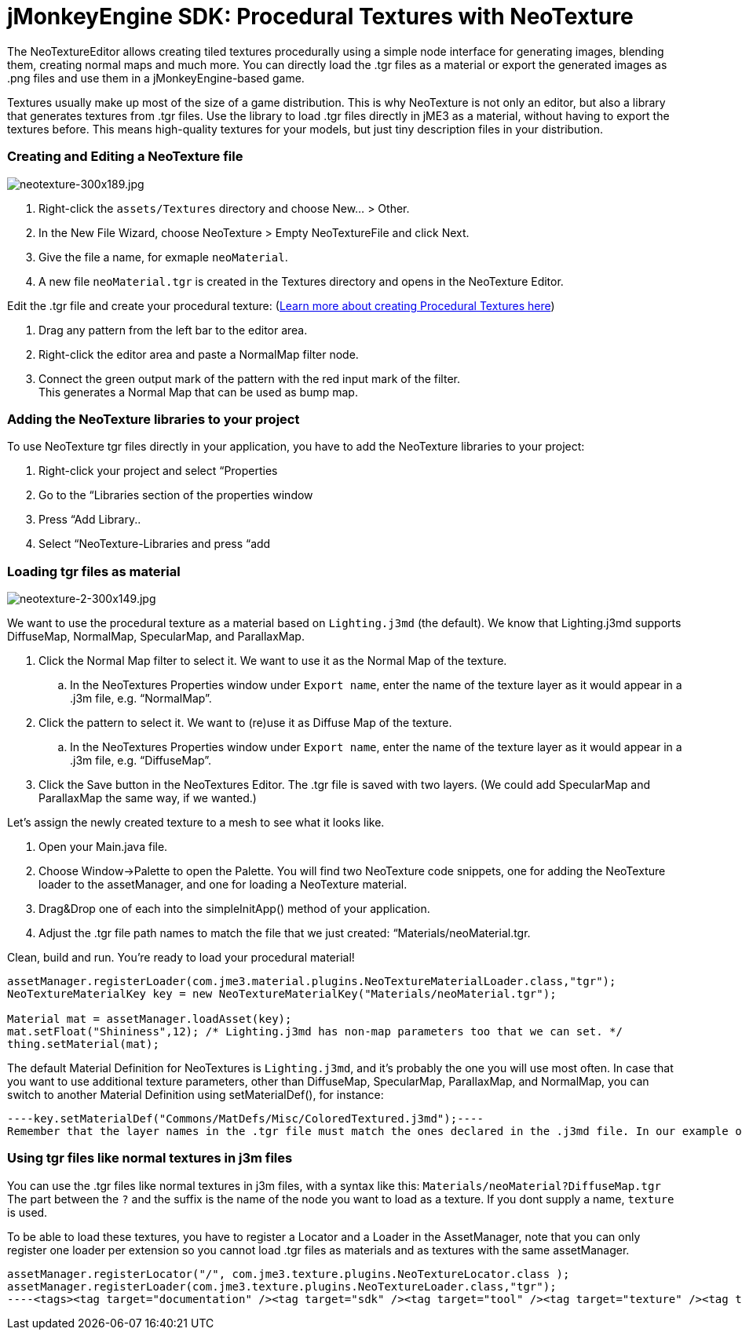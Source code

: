 

= jMonkeyEngine SDK: Procedural Textures with NeoTexture

The NeoTextureEditor allows creating tiled textures procedurally using a simple node interface for generating images, blending them, creating normal maps and much more. You can directly load the .tgr files as a material or export the generated images as .png files and use them in a jMonkeyEngine-based game. 


Textures usually make up most of the size of a game distribution. This is why NeoTexture is not only an editor, but also a library that generates textures from .tgr files. Use the library to load .tgr files directly in jME3 as a material, without having to export the textures before. This means high-quality textures for your models, but just tiny description files in your distribution. 



=== Creating and Editing a NeoTexture file


image::wp-uploads/2010/10/neotexture-300x189.jpg[neotexture-300x189.jpg,with="",height="",align="right"]



.  Right-click the `assets/Textures` directory and choose New… &gt; Other.
.  In the New File Wizard, choose NeoTexture &gt; Empty NeoTextureFile and click Next.
.  Give the file a name, for exmaple `neoMaterial`.
.  A new file `neoMaterial.tgr` is created in the Textures directory and opens in the NeoTexture Editor.

Edit the .tgr file and create your procedural texture: (link:http://neotextureedit.sourceforge.net/[Learn more about creating Procedural Textures here])


.  Drag any pattern from the left bar to the editor area. 
.  Right-click the editor area and paste a NormalMap filter node.
.  Connect the green output mark of the pattern with the red input mark of the filter. +
This generates a Normal Map that can be used as bump map.


=== Adding the NeoTexture libraries to your project

To use NeoTexture tgr files directly in your application, you have to add the NeoTexture libraries to your project:


.  Right-click your project and select “Properties
.  Go to the “Libraries section of the properties window
.  Press “Add Library..
.  Select “NeoTexture-Libraries and press “add


=== Loading tgr files as material


image::wp-uploads/2010/10/neotexture-2-300x149.jpg[neotexture-2-300x149.jpg,with="",height="",align="right"]



We want to use the procedural texture as a material based on `Lighting.j3md` (the default). We know that Lighting.j3md supports DiffuseMap, NormalMap, SpecularMap, and ParallaxMap.


.  Click the Normal Map filter to select it. We want to use it as the Normal Map of the texture.
..  In the NeoTextures Properties window under `Export name`, enter the name of the texture layer as it would appear in a .j3m file, e.g. “NormalMap”.

.  Click the pattern to select it. We want to (re)use it as Diffuse Map of the texture.
..  In the NeoTextures Properties window under `Export name`, enter the name of the texture layer as it would appear in a .j3m file, e.g. “DiffuseMap”.

.  Click the Save button in the NeoTextures Editor. The .tgr file is saved with two layers. (We could add SpecularMap and ParallaxMap the same way, if we wanted.)

Let's assign the newly created texture to a mesh to see what it looks like.


.  Open your Main.java file.
.  Choose Window→Palette to open the Palette. You will find two NeoTexture code snippets, one for adding the NeoTexture loader to the assetManager, and one for loading a NeoTexture material. 
.  Drag&amp;Drop one of each into the simpleInitApp() method of your application.
.  Adjust the .tgr file path names to match the file that we just created: “Materials/neoMaterial.tgr.

Clean, build and run. You’re ready to load your procedural material!


[source,java]
----
assetManager.registerLoader(com.jme3.material.plugins.NeoTextureMaterialLoader.class,"tgr");
NeoTextureMaterialKey key = new NeoTextureMaterialKey("Materials/neoMaterial.tgr");
 
Material mat = assetManager.loadAsset(key);
mat.setFloat("Shininess",12); /* Lighting.j3md has non-map parameters too that we can set. */
thing.setMaterial(mat);
----
The default Material Definition for NeoTextures is `Lighting.j3md`, and it's probably the one you will use most often. In case that you want to use additional texture parameters, other than DiffuseMap, SpecularMap, ParallaxMap, and NormalMap, you can switch to another Material Definition using setMaterialDef(), for instance:


[source,java]
----key.setMaterialDef("Commons/MatDefs/Misc/ColoredTextured.j3md");----
Remember that the layer names in the .tgr file must match the ones declared in the .j3md file. In our example of `ColoredTextured.j3md`, the .tgr file must contain a `ColorMap` and you need to set a RGBAColor.



=== Using tgr files like normal textures in j3m files

You can use the .tgr files like normal textures in j3m files, with a syntax like this:
`Materials/neoMaterial?DiffuseMap.tgr`
The part between the `?` and the suffix is the name of the node you want to load as a texture. If you dont supply a name, `texture` is used.


To be able to load these textures, you have to register a Locator and a Loader in the AssetManager, note that you can only register one loader per extension so you cannot load .tgr files as materials and as textures with the same assetManager.


[source,java]
----
assetManager.registerLocator("/", com.jme3.texture.plugins.NeoTextureLocator.class );
assetManager.registerLoader(com.jme3.texture.plugins.NeoTextureLoader.class,"tgr");
----<tags><tag target="documentation" /><tag target="sdk" /><tag target="tool" /><tag target="texture" /><tag target="material" /></tags>
